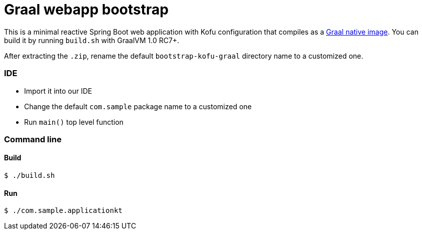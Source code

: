 = Graal webapp bootstrap

This is a minimal reactive Spring Boot web application with Kofu configuration that compiles as a https://github.com/oracle/graal/tree/master/substratevm[Graal native image]. You can build it by running `build.sh` with GraalVM 1.0 RC7+.

After extracting the `.zip`, rename the default `bootstrap-kofu-graal` directory name to a customized one.

=== IDE

 * Import it into our IDE
 * Change the default `com.sample` package name to a customized one
 * Run `main()` top level function

=== Command line

==== Build

```
$ ./build.sh
```

==== Run
```
$ ./com.sample.applicationkt
```
